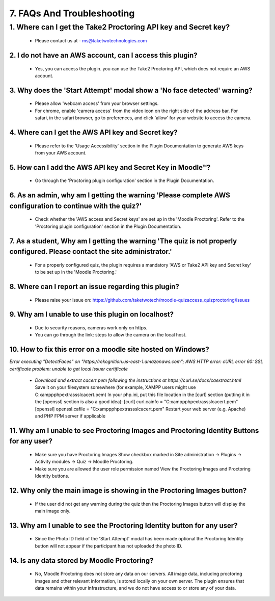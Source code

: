 7. FAQs And Troubleshooting
=========================

1. Where can I get the Take2 Proctoring API key and Secret key?
^^^^^^^^^^^^^^^^^^^^^^^^^^^^^^^^^^^^^^^^^^^^^^^^^^^^^^^^^^^^^^
   * Please contact us at - ms@taketwotechnologies.com

2. I do not have an AWS account, can I access this plugin?
-------------------------------------------------------
   * Yes, you can access the plugin. you can use the Take2 Proctoring API, which does not require an AWS account.

3. Why does the 'Start Attempt' modal show a 'No face detected' warning?
--------------------------------------------------------------------
   * Please allow 'webcam access' from your browser settings.
   * For chrome, enable 'camera access' from the video icon on the right side of the address bar. For safari, in the safari browser, go to preferences, and click 'allow' for your website to access the camera.

4. Where can I get the AWS API key and Secret key?
-----------------------------------------------
   * Please refer to the 'Usage Accessibility' section in the Plugin Documentation to generate AWS keys from your AWS account.

5. How can I add the AWS API key and Secret Key in Moodle™?
-------------------------------------------------------
   * Go through the 'Proctoring plugin configuration' section in the Plugin Documentation.

6. As an admin, why am I getting the warning 'Please complete AWS configuration to continue with the quiz?'
---------------------------------------------------------------------------------------------------
   * Check whether the 'AWS access and Secret keys' are set up in the 'Moodle Proctoring'. Refer to the 'Proctoring plugin configuration' section in the Plugin Documentation.

7. As a student, Why am I getting the warning 'The quiz is not properly configured. Please contact the site administrator.'
-----------------------------------------------------------------------------------------------------------------
   * For a properly configured quiz, the plugin requires a mandatory 'AWS or Take2 API key and Secret key' to be set up in the 'Moodle Proctoring.'

8. Where can I report an issue regarding this plugin?
------------------------------------------------
   * Please raise your issue on:  https://github.com/taketwotech/moodle-quizaccess_quizproctoring/issues

9. Why am I unable to use this plugin on localhost?
----------------------------------------------
   * Due to security reasons, cameras work only on https. 
   * You can go through the link: steps to allow the camera on the local host. 

10. How to fix this error on a moodle site hosted on Windows?
-------------------------------------------------------
*Error executing "DetectFaces" on "https://rekognition.us-east-1.amazonaws.com"; AWS HTTP error: cURL error 60: SSL certificate problem: unable to get local issuer certificate*

   * *Download and extract cacert.pem following the instructions at https://curl.se/docs/caextract.html* Save it on your filesystem somewhere (for example, XAMPP users might use C:\xampp\php\extras\ssl\cacert.pem) In your php.ini, put this file location in the [curl] section (putting it in the [openssl] section is also a good idea): [curl] curl.cainfo = "C:\xampp\php\extras\ssl\cacert.pem" [openssl] openssl.cafile = "C:\xampp\php\extras\ssl\cacert.pem" Restart your web server (e.g. Apache) and PHP FPM server if applicable

11. Why am I unable to see Proctoring Images and Proctoring Identity Buttons for any user?
------------------------------------------------------------------------------------
   * Make sure you have Proctoring Images Show checkbox marked in Site administration -> Plugins -> Activity modules -> Quiz -> Moodle Proctoring.
   * Make sure you are allowed the user role permission named View the Proctoring Images and Proctoring Identity buttons.

12. Why only the main image is showing in the Proctoring Images button?
-----------------------------------------------------------------
   * If the user did not get any warning during the quiz then the Proctoring Images button will display the main image only.

13. Why am I unable to see the Proctoring Identity button for any user?
-----------------------------------------------------------------
   * Since the Photo ID field of the 'Start Attempt' modal has been made optional the Proctoring Identity button will not appear if the participant has not uploaded the photo ID. 

14. Is any data stored by Moodle Proctoring?
----------------------------------------
   * No, Moodle Proctoring does not store any data on our servers. All image data, including proctoring images and other relevant information, is stored locally on your own server. The plugin ensures that data remains within your infrastructure, and we do not have access to or store any of your data.

